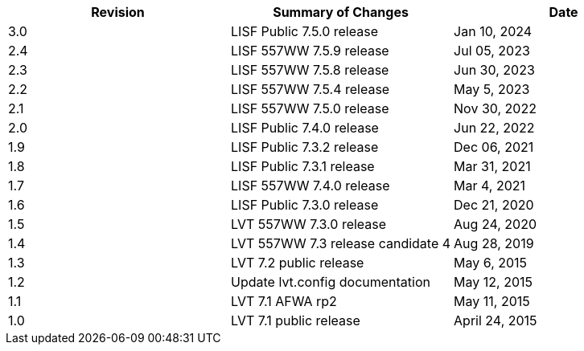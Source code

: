 
|===
| Revision | Summary of Changes              | Date

| 3.0      | LISF Public 7.5.0 release       | Jan 10, 2024
| 2.4      | LISF 557WW 7.5.9 release        | Jul 05, 2023
| 2.3      | LISF 557WW 7.5.8 release        | Jun 30, 2023
| 2.2      | LISF 557WW 7.5.4 release        | May 5, 2023
| 2.1      | LISF 557WW 7.5.0 release        | Nov 30, 2022
| 2.0      | LISF Public 7.4.0 release       | Jun 22, 2022
| 1.9      | LISF Public 7.3.2 release       | Dec 06, 2021
| 1.8      | LISF Public 7.3.1 release       | Mar 31, 2021
| 1.7      | LISF 557WW 7.4.0 release        | Mar 4, 2021
| 1.6      | LISF Public 7.3.0 release       | Dec 21, 2020
| 1.5      | LVT 557WW 7.3.0 release         | Aug 24, 2020
| 1.4      | LVT 557WW 7.3 release candidate 4 | Aug 28, 2019
| 1.3      | LVT 7.2 public release          | May 6, 2015
| 1.2      | Update lvt.config documentation | May 12, 2015
| 1.1      | LVT 7.1 AFWA rp2                | May 11, 2015
| 1.0      | LVT 7.1 public release          | April 24, 2015
|===

